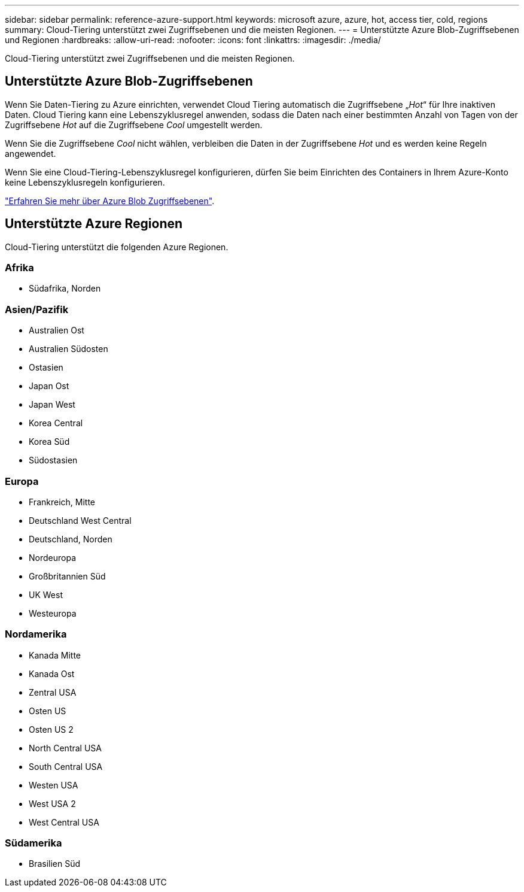 ---
sidebar: sidebar 
permalink: reference-azure-support.html 
keywords: microsoft azure, azure, hot, access tier, cold, regions 
summary: Cloud-Tiering unterstützt zwei Zugriffsebenen und die meisten Regionen. 
---
= Unterstützte Azure Blob-Zugriffsebenen und Regionen
:hardbreaks:
:allow-uri-read: 
:nofooter: 
:icons: font
:linkattrs: 
:imagesdir: ./media/


[role="lead"]
Cloud-Tiering unterstützt zwei Zugriffsebenen und die meisten Regionen.



== Unterstützte Azure Blob-Zugriffsebenen

Wenn Sie Daten-Tiering zu Azure einrichten, verwendet Cloud Tiering automatisch die Zugriffsebene „_Hot_“ für Ihre inaktiven Daten. Cloud Tiering kann eine Lebenszyklusregel anwenden, sodass die Daten nach einer bestimmten Anzahl von Tagen von der Zugriffsebene _Hot_ auf die Zugriffsebene _Cool_ umgestellt werden.

Wenn Sie die Zugriffsebene _Cool_ nicht wählen, verbleiben die Daten in der Zugriffsebene _Hot_ und es werden keine Regeln angewendet.

Wenn Sie eine Cloud-Tiering-Lebenszyklusregel konfigurieren, dürfen Sie beim Einrichten des Containers in Ihrem Azure-Konto keine Lebenszyklusregeln konfigurieren.

https://docs.microsoft.com/en-us/azure/storage/blobs/access-tiers-overview["Erfahren Sie mehr über Azure Blob Zugriffsebenen"^].



== Unterstützte Azure Regionen

Cloud-Tiering unterstützt die folgenden Azure Regionen.



=== Afrika

* Südafrika, Norden




=== Asien/Pazifik

* Australien Ost
* Australien Südosten
* Ostasien
* Japan Ost
* Japan West
* Korea Central
* Korea Süd
* Südostasien




=== Europa

* Frankreich, Mitte
* Deutschland West Central
* Deutschland, Norden
* Nordeuropa
* Großbritannien Süd
* UK West
* Westeuropa




=== Nordamerika

* Kanada Mitte
* Kanada Ost
* Zentral USA
* Osten US
* Osten US 2
* North Central USA
* South Central USA
* Westen USA
* West USA 2
* West Central USA




=== Südamerika

* Brasilien Süd

